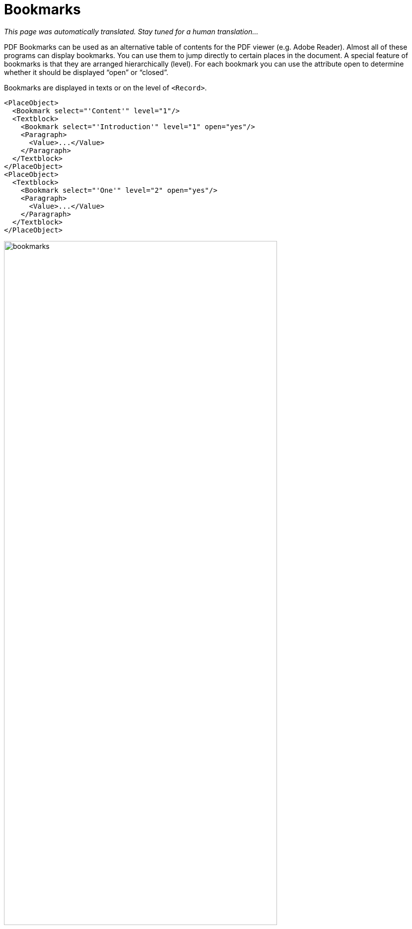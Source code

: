 [[ch-bookmarks,Bookmarks]]
= Bookmarks

_This page was automatically translated. Stay tuned for a human translation..._

PDF Bookmarks can be used as an alternative table of contents for the PDF viewer (e.g. Adobe Reader). Almost all of these programs can display bookmarks. You can use them to jump directly to certain places in the document. A special feature of bookmarks is that they are arranged hierarchically (level). For each bookmark you can use the attribute open to determine whether it should be displayed “open” or “closed”.

Bookmarks are displayed in texts or on the level of `<Record>`.

[source, xml]
-------------------------------------------------------------------------------
<PlaceObject>
  <Bookmark select="'Content'" level="1"/>
  <Textblock>
    <Bookmark select="'Introduction'" level="1" open="yes"/>
    <Paragraph>
      <Value>...</Value>
    </Paragraph>
  </Textblock>
</PlaceObject>
<PlaceObject>
  <Textblock>
    <Bookmark select="'One'" level="2" open="yes"/>
    <Paragraph>
      <Value>...</Value>
    </Paragraph>
  </Textblock>
</PlaceObject>
-------------------------------------------------------------------------------


.Bookmarks are used for quick navigation in a PDF document. On the left is an excerpt from the PDF viewer Skim and on the right Adobe Acrobat Reader.
image::bookmarks.png[width=80%,scaledwidth=100%]


Important: The layers must be consecutive. A Level 1 bookmark may only be followed by another Level 1 bookmark (for the next section) or one on Level 2 (subsection).

A detailed example is shown in <<ch-directoriesxml>>.
// EOF
